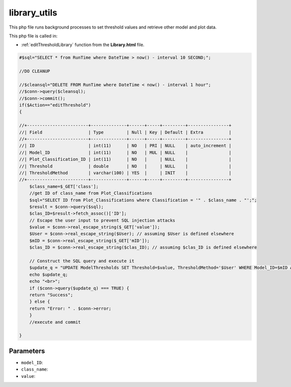 .. _library_utilsphp:

library_utils
================

This php file runs background processes to set threshold values and retrieve other model and plot data. 

This php file is called in:
 
- :ref:`editThresholdLibrary` function from the **Library.html** file.

.. code-block:: php

    #$sql="SELECT * from RunTime where DateTime > now() - interval 10 SECOND;";

    //DO CLEANUP

    //$cleansql="DELETE FROM RunTime where DateTime < now() - interval 1 hour";
    //$conn->query($cleansql);
    //$conn->commit();
    if($Action=="editThreshold")
    {

    //+------------------------+--------------+------+-----+---------+----------------+
    //| Field                  | Type         | Null | Key | Default | Extra          |
    //+------------------------+--------------+------+-----+---------+----------------+
    //| ID                     | int(11)      | NO   | PRI | NULL    | auto_increment |
    //| Model_ID               | int(11)      | NO   | MUL | NULL    |                |
    //| Plot_Classification_ID | int(11)      | NO   |     | NULL    |                |
    //| Threshold              | double       | NO   |     | NULL    |                |
    //| ThresholdMethod        | varchar(100) | YES  |     | INIT    |                |
    //+------------------------+--------------+------+-----+---------+----------------+
        $class_name=$_GET['class'];
        //get ID of class_name from Plot_Classifications
        $sql="SELECT ID from Plot_Classifications where Classification = '" . $class_name . "';";
        $result = $conn->query($sql);
        $clas_ID=$result->fetch_assoc()['ID'];
        // Escape the user input to prevent SQL injection attacks
        $value = $conn->real_escape_string($_GET['value']);
        $User = $conn->real_escape_string($User); // assuming $User is defined elsewhere
        $mID = $conn->real_escape_string($_GET['mID']);
        $clas_ID = $conn->real_escape_string($clas_ID); // assuming $clas_ID is defined elsewhere

        // Construct the SQL query and execute it
        $update_q = "UPDATE ModelThresholds SET Threshold=$value, ThresholdMethod='$User' WHERE Model_ID=$mID AND Plot_Classification_ID=$clas_ID";
        echo $update_q;
        echo "<br>";
        if ($conn->query($update_q) === TRUE) {
        return "Success";
        } else {
        return "Error: " . $conn->error;
        }
        //execute and commit
        
    }


Parameters
~~~~~~~~~~~~~~~

- ``model_ID``: 
- ``class_name``:
- ``value``: 